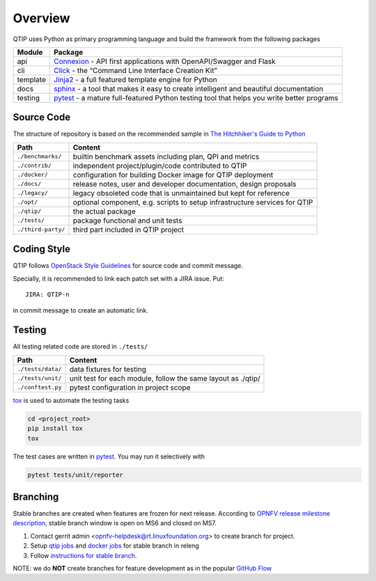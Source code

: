 .. This work is licensed under a Creative Commons Attribution 4.0 International License.
.. http://creativecommons.org/licenses/by/4.0
.. (c) 2017 ZTE Corporation


********
Overview
********

QTIP uses Python as primary programming language and build the framework from the following packages

======== ===============================================================================================================
Module   Package
======== ===============================================================================================================
api      `Connexion`_ - API first applications with OpenAPI/Swagger and Flask
cli      `Click`_ - the “Command Line Interface Creation Kit”
template `Jinja2`_ - a full featured template engine for Python
docs     `sphinx`_ - a tool that makes it easy to create intelligent and beautiful documentation
testing  `pytest`_ - a mature full-featured Python testing tool that helps you write better programs
======== ===============================================================================================================


Source Code
===========

The structure of repository is based on the recommended sample in `The Hitchhiker's Guide to Python`_

==================  ====================================================================================================
Path                Content
==================  ====================================================================================================
``./benchmarks/``   builtin benchmark assets including plan, QPI and metrics
``./contrib/``      independent project/plugin/code contributed to QTIP
``./docker/``       configuration for building Docker image for QTIP deployment
``./docs/``         release notes, user and developer documentation, design proposals
``./legacy/``       legacy obsoleted code that is unmaintained but kept for reference
``./opt/``          optional component, e.g. scripts to setup infrastructure services for QTIP
``./qtip/``         the actual package
``./tests/``        package functional and unit tests
``./third-party/``  third part included in QTIP project
==================  ====================================================================================================


Coding Style
============

QTIP follows `OpenStack Style Guidelines`_ for source code and commit message.

Specially, it is recommended to link each patch set with a JIRA issue. Put::

    JIRA: QTIP-n

in commit message to create an automatic link.


Testing
=======

All testing related code are stored in ``./tests/``

==================  ====================================================================================================
Path                Content
==================  ====================================================================================================
``./tests/data/``   data fixtures for testing
``./tests/unit/``   unit test for each module, follow the same layout as ./qtip/
``./conftest.py``   pytest configuration in project scope
==================  ====================================================================================================

`tox`_ is used to automate the testing tasks

.. code-block:: shell

    cd <project_root>
    pip install tox
    tox

The test cases are written in `pytest`_. You may run it selectively with

.. code-block:: shell

    pytest tests/unit/reporter


Branching
=========

Stable branches are created when features are frozen for next release. According to
`OPNFV release milestone description`_, stable branch window is open on MS6 and closed on MS7.

#. Contact gerrit admin <opnfv-helpdesk@rt.linuxfoundation.org> to create branch for project.
#. Setup `qtip jobs`_ and `docker jobs`_ for stable branch in releng
#. Follow `instructions for stable branch`_.

NOTE: we do **NOT** create branches for feature development as in the popular `GitHub Flow`_


.. _Connexion: https://pypi.python.org/pypi/connexion/
.. _Click: http://click.pocoo.org/
.. _Jinja2: http://jinja.pocoo.org/
.. _OpenStack Style Guidelines: http://docs.openstack.org/developer/hacking/
.. _pytest: http://doc.pytest.org/
.. _sphinx: http://www.sphinx-doc.org/en/stable/
.. _The Hitchhiker's Guide to Python: http://python-guide-pt-br.readthedocs.io/en/latest/writing/structure/
.. _tox: https://tox.readthedocs.io/
.. _OPNFV release milestone description: https://wiki.opnfv.org/display/SWREL/Release+Milestone+Description
.. _qtip jobs: https://git.opnfv.org/releng/tree/jjb/qtip/
.. _docker jobs: https://git.opnfv.org/releng/tree/jjb/releng/opnfv-docker.yml
.. _instructions for stable branch: https://wiki.opnfv.org/display/SWREL/Stablebranch
.. _GitHub Flow: https://guides.github.com/introduction/flow/
